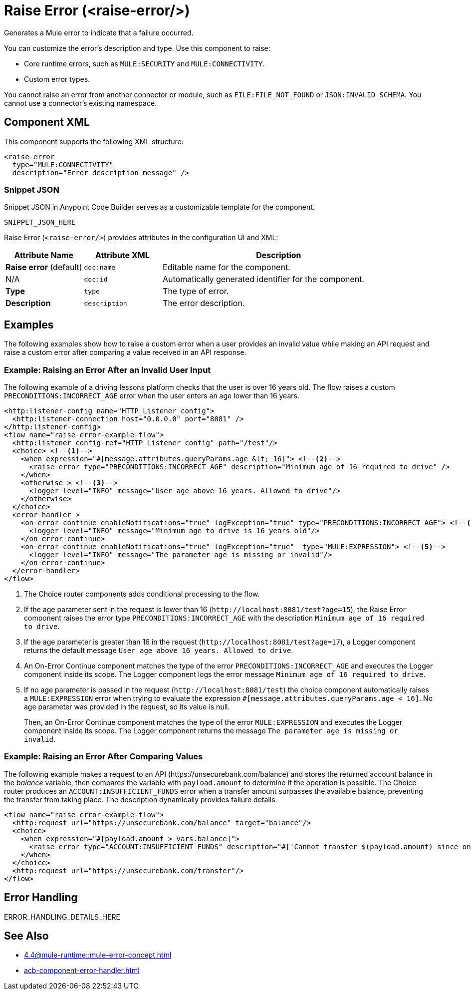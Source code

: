 //
//tag::component-title[]

= Raise Error (<raise-error/>)

//end::component-title[]
//

//
//tag::component-short-description[]
//     Short description of the form "Do something..." 
//     Example: "Configure log messages anywhere in a flow."

Generates a Mule error to indicate that a failure occurred. 

//end::component-short-description[]
//

//
//tag::component-long-description[]

You can customize the error's description and type. Use this component to raise:

* Core runtime errors, such as `MULE:SECURITY` and `MULE:CONNECTIVITY`.
* Custom error types.

You cannot raise an error from another connector or module, such as `FILE:FILE_NOT_FOUND` or `JSON:INVALID_SCHEMA`. You cannot use a connector's existing namespace.
//end::component-long-description[]
//


//SECTION: COMPONENT XML
//
//tag::component-xml-title[]

[[component-xml]]
== Component XML

This component supports the following XML structure:

//end::component-xml-title[]
//
//
//tag::component-xml[]

[source,xml]
----
<raise-error 
  type="MULE:CONNECTIVITY" 
  description="Error description message" />
----

//end::component-xml[]
//
//tag::component-snippet-json[]

[[snippet]]

=== Snippet JSON

Snippet JSON in Anypoint Code Builder serves as a customizable template for the component. 

[source,xml]
----
SNIPPET_JSON_HERE
----

//end::component-snippet-json[]
//
//
//
//
//TABLE: ROOT XML ATTRIBUTES (for the top-level (root) element)
//tag::component-xml-attributes-root[]

Raise Error (`<raise-error/>`) provides attributes in the configuration UI and XML:

[%header,cols="1,1,3a"]
|===
| Attribute Name
| Attribute XML 
| Description

| *Raise error* (default)
| `doc:name` 
| Editable name for the component.

| N/A
| `doc:id` 
| Automatically generated identifier for the component.

| *Type*
| `type` 
| The type of error.

| *Description*
| `description` 
| The error description.

|===
//end::component-xml-attributes-root[]
//
//


//SECTION: EXAMPLES
//
//tag::component-examples-title[]

== Examples

//end::component-examples-title[]

//tag::component-examples-intro[]

The following examples show how to raise a custom error when a user provides an invalid value while making an API request and raise a custom error after comparing a value received in an API response. 
//end::component-examples-intro[]


//
//tag::component-xml-ex1[]
[[example1]]

=== Example: Raising an Error After an Invalid User Input 

The following example of a driving lessons platform checks that the user is over 16 years old. The flow raises a custom `PRECONDITIONS:INCORRECT_AGE` error when the user enters an age lower than 16 years.

[source,xml]
----
<http:listener-config name="HTTP_Listener_config">
  <http:listener-connection host="0.0.0.0" port="8081" />
</http:listener-config>
<flow name="raise-error-example-flow">
  <http:listener config-ref="HTTP_Listener_config" path="/test"/>
  <choice> <!--1-->
    <when expression="#[message.attributes.queryParams.age &lt; 16]"> <!--2-->
      <raise-error type="PRECONDITIONS:INCORRECT_AGE" description="Minimum age of 16 required to drive" />
    </when>
    <otherwise > <!--3-->
      <logger level="INFO" message="User age above 16 years. Allowed to drive"/>
    </otherwise>
  </choice>
  <error-handler >
    <on-error-continue enableNotifications="true" logException="true" type="PRECONDITIONS:INCORRECT_AGE"> <!--4-->
      <logger level="INFO" message="Minimum age to drive is 16 years old"/>
    </on-error-continue>
    <on-error-continue enableNotifications="true" logException="true"  type="MULE:EXPRESSION"> <!--5-->
      <logger level="INFO" message="The parameter age is missing or invalid"/>
    </on-error-continue>
  </error-handler>
</flow>
----
[calloutlist]
.. The Choice router components adds conditional processing to the flow.
.. If the age parameter sent in the request is lower than 16 (`+http://localhost:8081/test?age=15+`), the Raise Error component raises the error type `PRECONDITIONS:INCORRECT_AGE` with the description `Minimum age of 16 required to drive`.
.. If the age parameter is greater than 16 in the request (`+http://localhost:8081/test?age=17+`), a Logger component returns the default message `User age above 16 years. Allowed to drive`.
.. An On-Error Continue component matches the type of the error `PRECONDITIONS:INCORRECT_AGE` and executes the Logger component inside its scope. The Logger component logs the error message `Minimum age of 16 required to drive`.
.. If no age parameter is passed in the request (`+http://localhost:8081/test+`) the choice component automatically raises a `MULE:EXPRESSION` error when trying to evaluate the expression `#[message.attributes.queryParams.age &lt; 16]`. No age parameter was provided in the request, so its value is null. 
+
Then, an On-Error Continue component matches the type of the error `MULE:EXPRESSION` and executes the Logger component inside its scope. The Logger component returns the message `The parameter age is missing or invalid`.

//OPTIONAL: SHOW OUTPUT IF HELPFUL
//The example produces the following output: 

//OUTPUT_HERE 

//end::component-xml-ex1[]
//
//
//tag::component-xml-ex2[]
[[example2]]

=== Example: Raising an Error After Comparing Values

The following example makes a request to an API (+https://unsecurebank.com/balance+) and stores the returned account balance in the _balance_ variable, then compares the variable with `payload.amount` to determine if the operation is possible. The Choice router produces an `ACCOUNT:INSUFFICIENT_FUNDS` error when a transfer amount surpasses the available balance, preventing the transfer from taking place. The description dynamically provides failure details.

[source,xml]
----
<flow name="raise-error-example-flow">
  <http:request url="https://unsecurebank.com/balance" target="balance"/>
  <choice>
    <when expression="#[payload.amount > vars.balance]">
      <raise-error type="ACCOUNT:INSUFFICIENT_FUNDS" description="#['Cannot transfer $(payload.amount) since only $(vars.balance) are available.']"/>
    </when>
  </choice>
  <http:request url="https://unsecurebank.com/transfer"/>
</flow>
----

//OPTIONAL: SHOW OUTPUT IF HELPFUL
//The example produces the following output: 

//OUTPUT_HERE 

//end::component-xml-ex2[]
//


//SECTION: ERROR HANDLING if needed
//
//tag::component-error-handling[]

[[error-handling]]
== Error Handling

ERROR_HANDLING_DETAILS_HERE

//end::component-error-handling[]
//


//SECTION: SEE ALSO
//
//tag::see-also[]

[[see-also]]
== See Also

* xref:4.4@mule-runtime::mule-error-concept.adoc[]
* xref:acb-component-error-handler.adoc[]

//end::see-also[]